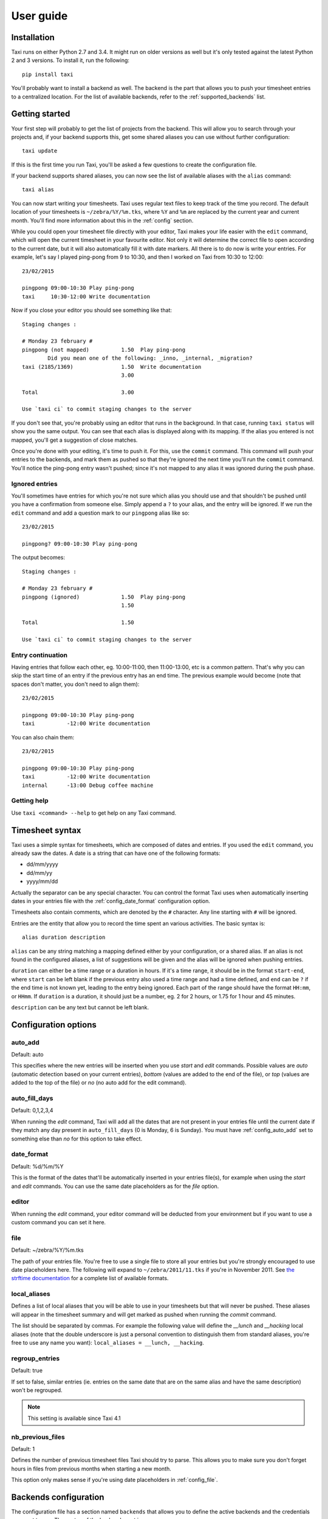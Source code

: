 User guide
==========

Installation
------------

Taxi runs on either Python 2.7 and 3.4. It might run on older versions as well
but it's only tested against the latest Python 2 and 3 versions. To install it,
run the following::

    pip install taxi

You'll probably want to install a backend as well. The backend is the part that
allows you to push your timesheet entries to a centralized location. For the
list of available backends, refer to the :ref:`supported_backends` list.

Getting started
---------------

Your first step will probably to get the list of projects from the backend.
This will allow you to search through your projects and, if your backend
supports this, get some shared aliases you can use without further
configuration::

    taxi update

If this is the first time you run Taxi, you'll be asked a few questions to
create the configuration file.

If your backend supports shared aliases, you can now see the list of available
aliases with the ``alias`` command::

    taxi alias

You can now start writing your timesheets. Taxi uses regular text files to keep
track of the time you record. The default location of your timesheets is
``~/zebra/%Y/%m.tks``, where ``%Y`` and ``%m`` are replaced by the current year
and current month. You'll find more information about this in the
:ref:`config` section.

While you could open your timesheet file directly with your editor, Taxi makes
your life easier with the ``edit`` command, which will open the current
timesheet in your favourite editor. Not only it will determine the correct file
to open according to the current date, but it will also automatically fill it
with date markers. All there is to do now is write your entries. For example,
let's say I played ping-pong from 9 to 10:30, and then I worked on Taxi from
10:30 to 12:00::

    23/02/2015

    pingpong 09:00-10:30 Play ping-pong
    taxi     10:30-12:00 Write documentation

Now if you close your editor you should see something like that::

    Staging changes :

    # Monday 23 february #
    pingpong (not mapped)          1.50  Play ping-pong
            Did you mean one of the following: _inno, _internal, _migration?
    taxi (2185/1369)               1.50  Write documentation
                                   3.00

    Total                          3.00

    Use `taxi ci` to commit staging changes to the server

If you don't see that, you're probably using an editor that runs in the
background. In that case, running ``taxi status`` will show you the same
output. You can see that each alias is displayed along with its mapping. If the
alias you entered is not mapped, you'll get a suggestion of close matches.

Once you're done with your editing, it's time to push it. For this, use the
``commit`` command. This command will push your entries to the backends, and
mark them as pushed so that they're ignored the next time you'll run the
``commit`` command. You'll notice the ping-pong entry wasn't pushed; since it's
not mapped to any alias it was ignored during the push phase.

Ignored entries
~~~~~~~~~~~~~~~

You'll sometimes have entries for which you're not sure which alias you should
use and that shouldn't be pushed until you have a confirmation from someone
else. Simply append a ``?`` to your alias, and the entry will be ignored. If we
run the ``edit`` command and add a question mark to our ``pingpong`` alias like
so::

    23/02/2015

    pingpong? 09:00-10:30 Play ping-pong

The output becomes::

    Staging changes :

    # Monday 23 february #
    pingpong (ignored)             1.50  Play ping-pong
                                   1.50

    Total                          1.50

    Use `taxi ci` to commit staging changes to the server

Entry continuation
~~~~~~~~~~~~~~~~~~

Having entries that follow each other, eg. 10:00-11:00, then 11:00-13:00, etc is
a common pattern. That's why you can skip the start time of an entry if the
previous entry has an end time. The previous example would become (note that
spaces don't matter, you don't need to align them)::

    23/02/2015

    pingpong 09:00-10:30 Play ping-pong
    taxi          -12:00 Write documentation

You can also chain them::

    23/02/2015

    pingpong 09:00-10:30 Play ping-pong
    taxi          -12:00 Write documentation
    internal      -13:00 Debug coffee machine

Getting help
~~~~~~~~~~~~

Use ``taxi <command> --help`` to get help on any Taxi command.

Timesheet syntax
----------------

Taxi uses a simple syntax for timesheets, which are composed of dates and
entries. If you used the ``edit`` command, you already saw the dates. A date is
a string that can have one of the following formats:

* dd/mm/yyyy
* dd/mm/yy
* yyyy/mm/dd

Actually the separator can be any special character. You can control the format
Taxi uses when automatically inserting dates in your entries file with the
:ref:`config_date_format` configuration option.

Timesheets also contain comments, which are denoted by the ``#`` character.
Any line starting with ``#`` will be ignored.

Entries are the entity that allow you to record the time spent an various
activities. The basic syntax is::

    alias duration description

``alias`` can be any string matching a mapping defined either by your
configuration, or a shared alias. If an alias is not found in the configured
aliases, a list of suggestions will be given and the alias will be ignored when
pushing entries.

``duration`` can either be a time range or a duration in hours. If it's a time
range, it should be in the format ``start-end``, where ``start`` can be left
blank if the previous entry also used a time range and had a time defined, and
``end`` can be ``?`` if the end time is not known yet, leading to the entry
being ignored. Each part of the range should have the format ``HH:mm``, or
``HHmm``. If ``duration`` is a duration, it should just be a number, eg. 2 for
2 hours, or 1.75 for 1 hour and 45 minutes.

``description`` can be any text but cannot be left blank.

.. _config:

Configuration options
---------------------

.. _config_auto_add:

auto_add
~~~~~~~~

Default: auto

This specifies where the new entries will be inserted when you use `start` and
`edit` commands. Possible values are `auto` (automatic detection based on your
current entries), `bottom` (values are added to the end of the file), or `top`
(values are added to the top of the file) or `no` (no auto add for the edit
command).

auto_fill_days
~~~~~~~~~~~~~~

Default: 0,1,2,3,4

When running the `edit` command, Taxi will add all the dates that are not
present in your entries file until the current date if they match any day
present in ``auto_fill_days`` (0 is Monday, 6 is Sunday). You must have
:ref:`config_auto_add` set to something else than `no` for this option to take
effect.

.. _config_date_format:

date_format
~~~~~~~~~~~

Default: %d/%m/%Y

This is the format of the dates that'll be automatically inserted in your
entries file(s), for example when using the `start` and `edit` commands. You
can use the same date placeholders as for the `file` option.

editor
~~~~~~

When running the `edit` command, your editor command will be deducted from your
environment but if you want to use a custom command you can set it here.

.. _config_file:

file
~~~~

Default: ~/zebra/%Y/%m.tks

The path of your entries file. You're free to use a single file to store all
your entries but you're strongly encouraged to use date placeholders here. The
following will expand to ``~/zebra/2011/11.tks`` if you're in November 2011.
See `the strftime documentation
<http://docs.python.org/library/datetime.html#strftime-and-strptime-behavior>`_
for a complete list of available formats.

local_aliases
~~~~~~~~~~~~~

Defines a list of local aliases that you will be able to use in your timesheets
but that will never be pushed. These aliases will appear in the timesheet
summary and will get marked as pushed when running the `commit` command.

The list should be separated by commas. For example the following value will
define the `__lunch` and `__hacking` local aliases (note that the double
underscore is just a personal convention to distinguish them from standard
aliases, you're free to use any name you want): ``local_aliases = __lunch,
__hacking``.

regroup_entries
~~~~~~~~~~~~~~~

Default: true

If set to false, similar entries (ie. entries on the same date that are on the
same alias and have the same description) won't be regrouped.

.. note::
    This setting is available since Taxi 4.1

nb_previous_files
~~~~~~~~~~~~~~~~~

Default: 1

Defines the number of previous timesheet files Taxi should try to parse. This
allows you to make sure you don't forget hours in files from previous months
when starting a new month.

This option only makes sense if you're using date placeholders in
:ref:`config_file`.

Backends configuration
----------------------

The configuration file has a section named ``backends`` that allows you to
define the active backends and the credentials you want to use. The syntax of
the backends part is::

    [backends]
    default = <backend_name>://<user>:<password>@<host>:<port><path><options>

Here a backend named *default* is defined. The ``backend_name`` is the adapter
this backend will use. You'll find this name in the specific backend package
documentation. The ``backend_name`` is the only mandatory part, as some
backends won't care about the ``user``, ``password``, or other configuration
options.

The name of each backend should be unique, and it will be used when defining
aliases. Each backend will have a section named ``[backend_name_aliases]`` and
``[backend_name_shared_aliases]``, where *backend_name* is the name of the
backend, each containing the user-defined aliases, and the automatic aliases
fetched with the ``update`` command.

.. note::

    If you have any special character in your password, make sure it is
    URL-encoded, as Taxi won't be able to correctly parse the URI otherwise.
    You can use the following snippet to encode your password::

        >>> import urllib
        >>> urllib.quote('my_password', safe='')

    On Python 3::

        >>> from urllib import parse
        >>> parse.quote('my_password, safe='')
